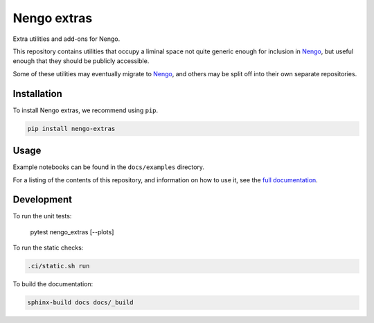 ************
Nengo extras
************

Extra utilities and add-ons for Nengo.

This repository contains utilities that occupy
a liminal space not quite generic enough for inclusion in Nengo_,
but useful enough that they should be publicly accessible.

Some of these utilities may eventually migrate to Nengo_,
and others may be split off into their own separate repositories.

.. _Nengo: https://github.com/nengo/nengo

Installation
============

To install Nengo extras, we recommend using ``pip``.

.. code:: bash

   pip install nengo-extras

Usage
=====

Example notebooks can be found
in the ``docs/examples`` directory.

For a listing of the contents of this repository,
and information on how to use it,
see the `full documentation <https://www.nengo.ai/nengo-extras>`_.

Development
===========

To run the unit tests:

   pytest nengo_extras [--plots]

To run the static checks:

.. code-block:: bash

   .ci/static.sh run

To build the documentation:

.. code-block:: bash

   sphinx-build docs docs/_build
